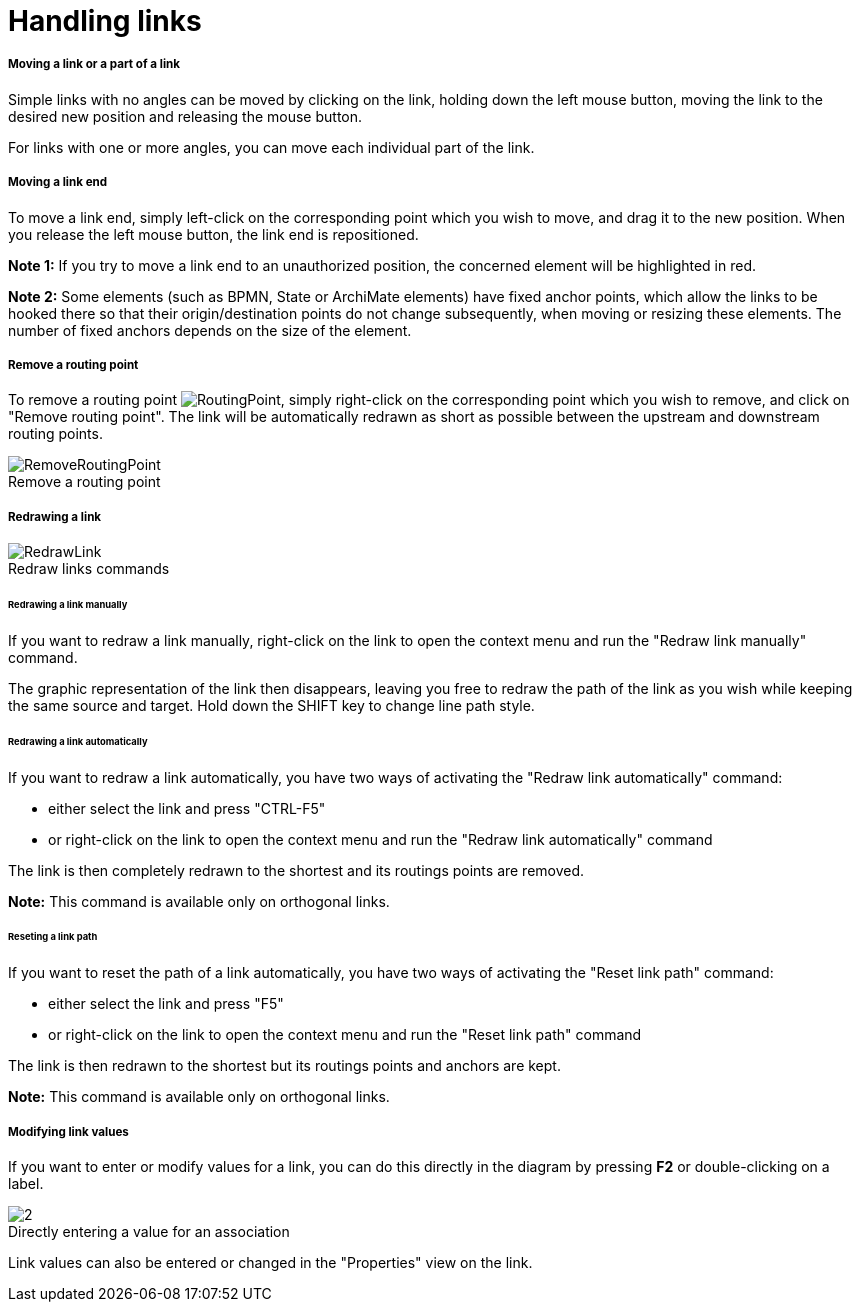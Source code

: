 // Disable all captions for figures.
:!figure-caption:
// Path to the stylesheet files
:stylesdir: .

[[Handling-links]]

[[handling-links]]
= Handling links

[[Moving-a-link-or-a-part-of-a-link]]

[[moving-a-link-or-a-part-of-a-link]]
===== Moving a link or a part of a link

Simple links with no angles can be moved by clicking on the link, holding down the left mouse button, moving the link to the desired new position and releasing the mouse button.

For links with one or more angles, you can move each individual part of the link.

[[Moving-a-link-end]]

[[moving-a-link-end]]
===== Moving a link end

To move a link end, simply left-click on the corresponding point which you wish to move, and drag it to the new position. When you release the left mouse button, the link end is repositioned.

*Note 1:* If you try to move a link end to an unauthorized position, the concerned element will be highlighted in red.

*Note 2:* Some elements (such as BPMN, State or ArchiMate elements) have fixed anchor points, which allow the links to be hooked there so that their origin/destination points do not change subsequently, when moving or resizing these elements. The number of fixed anchors depends on the size of the element.

[[Remove-a-routing-point]]

[[remove-a-routing-point]]
===== Remove a routing point

To remove a routing point image:images/RoutingPoint.png[RoutingPoint], simply right-click on the corresponding point which you wish to remove, and click on "Remove routing point". The link will be automatically redrawn as short as possible between the upstream and downstream routing points.

.Remove a routing point
image::images/RemoveRoutingPoint.png[RemoveRoutingPoint]

[[Redrawing-a-link]]

[[redrawing-a-link]]
===== Redrawing a link

.Redraw links commands
image::images/RedrawLink.png[RedrawLink]

[[Redrawing-a-link-manually]]

[[redrawing-a-link-manually]]
====== Redrawing a link manually

If you want to redraw a link manually, right-click on the link to open the context menu and run the "Redraw link manually" command.

The graphic representation of the link then disappears, leaving you free to redraw the path of the link as you wish while keeping the same source and target.
Hold down the SHIFT key to change line path style.
 

[[Redrawing-a-link-automatically]]

[[redrawing-a-link-automatically]]
====== Redrawing a link automatically

If you want to redraw a link automatically, you have two ways of activating the "Redraw link automatically" command:

* either select the link and press "CTRL-F5"
* or right-click on the link to open the context menu and run the "Redraw link automatically" command

The link is then completely redrawn to the shortest and its routings points are removed.  

*Note:* This command is available only on orthogonal links. 

[[Reseting-a-link-path]]

[[reseting-a-link-path]]
====== Reseting a link path

If you want to reset the path of a link automatically, you have two ways of activating the "Reset link path" command:

* either select the link and press "F5"
* or right-click on the link to open the context menu and run the "Reset link path" command

The link is then redrawn to the shortest but its routings points and anchors are kept.

*Note:* This command is available only on orthogonal links. 

[[Modifying-link-values]]

[[modifying-link-values]]
===== Modifying link values

If you want to enter or modify values for a link, you can do this directly in the diagram by pressing *F2* or double-clicking on a label.

.Directly entering a value for an association
image::images/Modeler-_modeler_diagrams_handling_links_EditRole.png[2]

Link values can also be entered or changed in the "Properties" view on the link.


